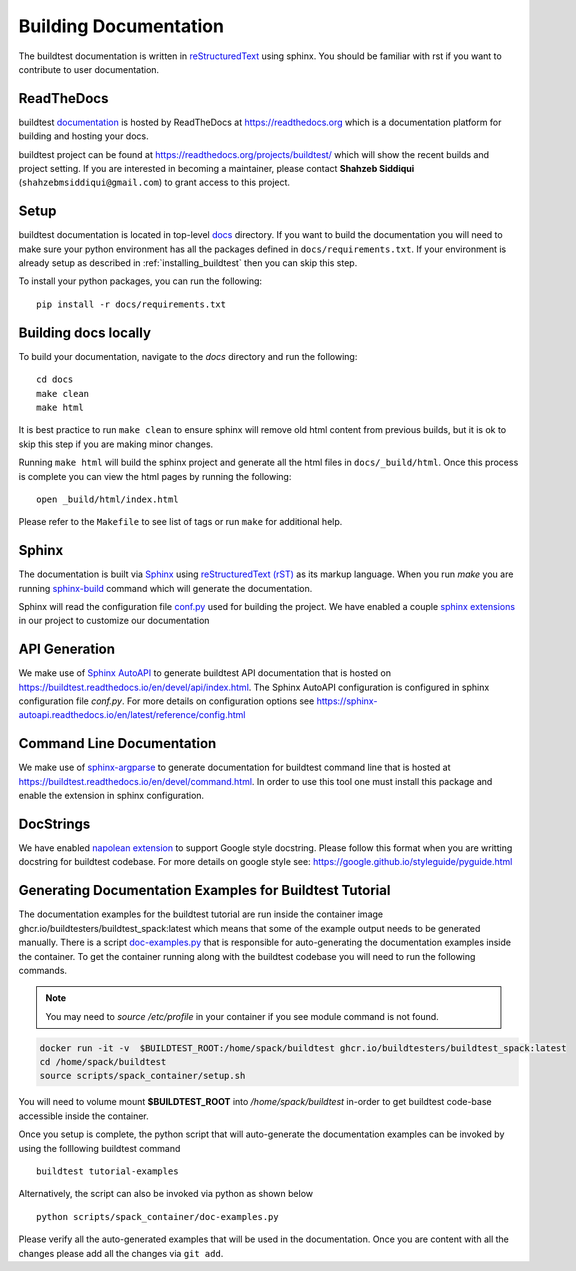 Building Documentation
=======================

The buildtest documentation is written in `reStructuredText <https://www.sphinx-doc.org/en/master/usage/restructuredtext/index.html>`_ using sphinx.
You should be familiar with rst if you want to contribute to user documentation.

ReadTheDocs
-------------
buildtest `documentation <https://buildtest.readthedocs.io/en/latest>`_ is hosted
by ReadTheDocs at https://readthedocs.org which is a documentation platform for
building and hosting your docs.

buildtest project can be found at https://readthedocs.org/projects/buildtest/
which will show the recent builds and project setting. If you are interested
in becoming a maintainer, please contact **Shahzeb Siddiqui** (``shahzebmsiddiqui@gmail.com``)
to grant access to this project.

Setup
------

buildtest documentation is located in top-level `docs <https://github.com/buildtesters/buildtest/tree/devel/docs>`_ directory.
If you want to build the documentation you will need to make sure your python environment
has all the packages defined in ``docs/requirements.txt``. If your environment
is already setup as described in :ref:`installing_buildtest` then  you can skip this step.

To install your python packages, you can run the following::

  pip install -r docs/requirements.txt

Building docs locally
-----------------------

To build your documentation, navigate to the `docs` directory and run the following::

  cd docs
  make clean
  make html

It is best practice to run ``make clean`` to ensure sphinx will remove old html
content from previous builds, but it is ok to skip this step if you are
making minor changes.

Running ``make html`` will build the sphinx project and generate all the html
files in ``docs/_build/html``. Once this process is complete you can view the html
pages by running the following::

    open _build/html/index.html

Please refer to the ``Makefile`` to see list of tags or run ``make`` for additional help.

Sphinx
-------

The documentation is built via `Sphinx <https://www.sphinx-doc.org/en/master/>`_ using
`reStructuredText (rST) <https://docutils.sourceforge.io/rst.html>`_ as its markup language. When
you run `make` you are running `sphinx-build <https://www.sphinx-doc.org/en/master/man/sphinx-build.html>`_ command
which will generate the documentation.

Sphinx will read the configuration file `conf.py <https://github.com/buildtesters/buildtest/blob/devel/docs/conf.py>`_ used
for building the project. We have enabled a couple `sphinx extensions <https://www.sphinx-doc.org/en/master/usage/extensions/index.html>`_
in our project to customize our documentation

API Generation
---------------

We make use of `Sphinx AutoAPI <https://sphinx-autoapi.readthedocs.io/en/latest/>`_ to generate
buildtest API documentation that is hosted on https://buildtest.readthedocs.io/en/devel/api/index.html.
The Sphinx AutoAPI configuration is configured in sphinx configuration file `conf.py`. For more details
on configuration options see https://sphinx-autoapi.readthedocs.io/en/latest/reference/config.html

Command Line Documentation
----------------------------

We make use of `sphinx-argparse <https://sphinx-argparse.readthedocs.io/en/stable/index.html>`_ to generate
documentation for buildtest command line that is hosted at https://buildtest.readthedocs.io/en/devel/command.html.
In order to use this tool one must install this package and enable the extension in sphinx configuration.

DocStrings
-----------

We have enabled `napolean extension <https://www.sphinx-doc.org/en/master/usage/extensions/napoleon.html>`_ to support
Google style docstring. Please follow this format when you are writting docstring for buildtest codebase. For more details
on google style see: https://google.github.io/styleguide/pyguide.html

Generating Documentation Examples for Buildtest Tutorial
----------------------------------------------------------

The documentation examples for the buildtest tutorial are run inside the container image
ghcr.io/buildtesters/buildtest_spack:latest which means that some of the example output needs to be generated manually. There
is a script `doc-examples.py <https://github.com/buildtesters/buildtest/blob/devel/scripts/spack_container/doc-examples.py>`_ that
is responsible for auto-generating the documentation examples inside the container. To get the container running along with the buildtest codebase you will need to run the
following commands.

.. Note::

   You may need to `source /etc/profile` in your container if you see module command is not found.

.. code-block:: console

    docker run -it -v  $BUILDTEST_ROOT:/home/spack/buildtest ghcr.io/buildtesters/buildtest_spack:latest
    cd /home/spack/buildtest
    source scripts/spack_container/setup.sh

You will need to volume mount **$BUILDTEST_ROOT** into `/home/spack/buildtest` in-order to get buildtest code-base accessible inside
the container.

Once you setup is complete, the python script that will auto-generate the documentation examples can be invoked by using the folllowing buildtest command ::

        buildtest tutorial-examples

Alternatively, the script can also be invoked via python as shown below :: 

        python scripts/spack_container/doc-examples.py

Please verify all the auto-generated examples that will be used in the documentation. Once you are content with all the changes please add all
the changes via ``git add``.
